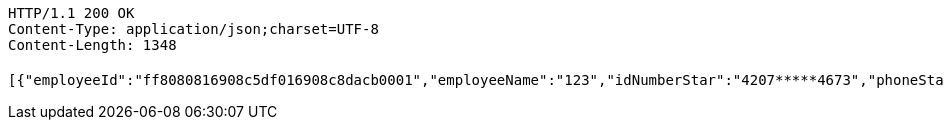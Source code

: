 [source,http,options="nowrap"]
----
HTTP/1.1 200 OK
Content-Type: application/json;charset=UTF-8
Content-Length: 1348

[{"employeeId":"ff8080816908c5df016908c8dacb0001","employeeName":"123","idNumberStar":"4207*****4673","phoneStar":"15527689216","position":null,"inServiceStatus":"0","inServiceStatusVal":"在职","employeeNo":null,"groupName":"杜颖测试企业","entryDate":null,"bankCardList":[{"bankName":"华夏银行","bankCard":"6230200840161603"}]},{"employeeId":"ff808081692304f0016928d8194200b4","employeeName":"韩德良","idNumberStar":"4207*****4673","phoneStar":"15527689216","position":null,"inServiceStatus":"0","inServiceStatusVal":"在职","employeeNo":null,"groupName":"重复测试","entryDate":null,"bankCardList":[{"bankName":"华夏银行","bankCard":"6230200165153432"}]},{"employeeId":"ff808081692304f001692901d81600f7","employeeName":"韩德良","idNumberStar":"4207*****4673","phoneStar":"15527689216","position":null,"inServiceStatus":"0","inServiceStatusVal":"在职","employeeNo":null,"groupName":"安卓测试","entryDate":null,"bankCardList":[{"bankName":"华夏银行","bankCard":"6230200165153433"}]},{"employeeId":"ff808081694669240169467fd1d10030","employeeName":"韩德良","idNumberStar":"4207*****4673","phoneStar":null,"position":null,"inServiceStatus":"0","inServiceStatusVal":"在职","employeeNo":null,"groupName":"香香企业","entryDate":null,"bankCardList":[{"bankName":"华夏银行","bankCard":"6230200165153433"}]}]
----